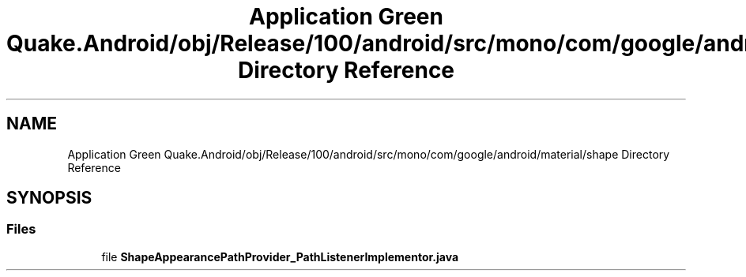 .TH "Application Green Quake.Android/obj/Release/100/android/src/mono/com/google/android/material/shape Directory Reference" 3 "Thu Apr 29 2021" "Version 1.0" "Green Quake" \" -*- nroff -*-
.ad l
.nh
.SH NAME
Application Green Quake.Android/obj/Release/100/android/src/mono/com/google/android/material/shape Directory Reference
.SH SYNOPSIS
.br
.PP
.SS "Files"

.in +1c
.ti -1c
.RI "file \fBShapeAppearancePathProvider_PathListenerImplementor\&.java\fP"
.br
.in -1c

